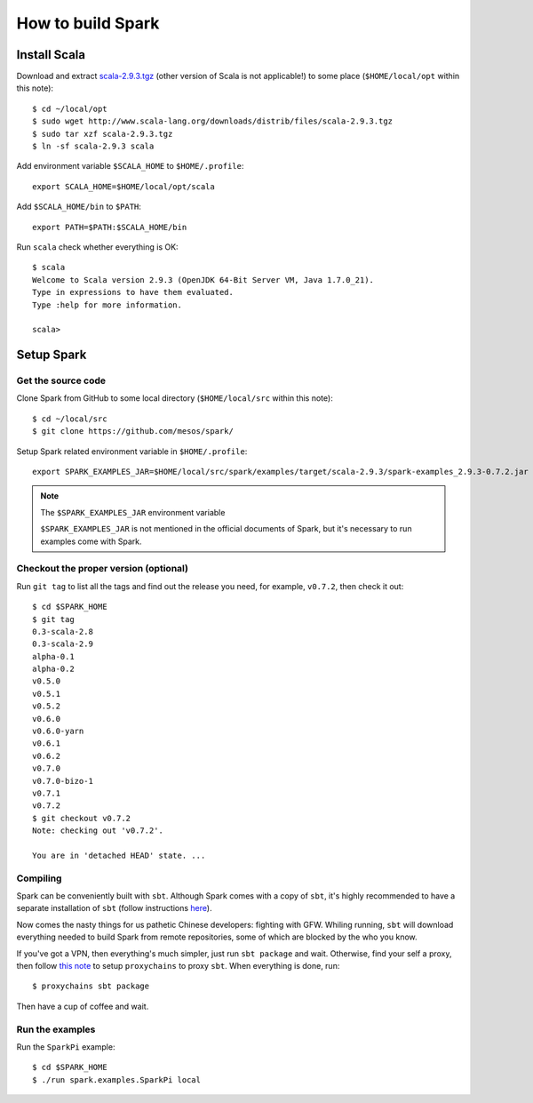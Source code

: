.. meta::
    :tags: spark, scala, sbt

##################
How to build Spark
##################

Install Scala
=============

Download and extract `scala-2.9.3.tgz`__ (other version of Scala is not applicable!) to some place (``$HOME/local/opt`` within this note)::

    $ cd ~/local/opt
    $ sudo wget http://www.scala-lang.org/downloads/distrib/files/scala-2.9.3.tgz
    $ sudo tar xzf scala-2.9.3.tgz
    $ ln -sf scala-2.9.3 scala

__ http://www.scala-lang.org/downloads/distrib/files/scala-2.9.3.tgz

Add environment variable ``$SCALA_HOME`` to ``$HOME/.profile``::

    export SCALA_HOME=$HOME/local/opt/scala

Add ``$SCALA_HOME/bin`` to ``$PATH``::

    export PATH=$PATH:$SCALA_HOME/bin

Run ``scala`` check whether everything is OK::

    $ scala
    Welcome to Scala version 2.9.3 (OpenJDK 64-Bit Server VM, Java 1.7.0_21).
    Type in expressions to have them evaluated.
    Type :help for more information.

    scala>

Setup Spark
===========

Get the source code
-------------------

Clone Spark from GitHub to some local directory (``$HOME/local/src`` within this note)::

    $ cd ~/local/src
    $ git clone https://github.com/mesos/spark/

Setup Spark related environment variable in ``$HOME/.profile``::

    export SPARK_EXAMPLES_JAR=$HOME/local/src/spark/examples/target/scala-2.9.3/spark-examples_2.9.3-0.7.2.jar

.. note:: The ``$SPARK_EXAMPLES_JAR`` environment variable

    ``$SPARK_EXAMPLES_JAR`` is not mentioned in the official documents of Spark, but it's necessary to run examples come with Spark.

Checkout the proper version (optional)
--------------------------------------

Run ``git tag`` to list all the tags and find out the release you need, for example, ``v0.7.2``, then check it out::

    $ cd $SPARK_HOME
    $ git tag
    0.3-scala-2.8
    0.3-scala-2.9
    alpha-0.1
    alpha-0.2
    v0.5.0
    v0.5.1
    v0.5.2
    v0.6.0
    v0.6.0-yarn
    v0.6.1
    v0.6.2
    v0.7.0
    v0.7.0-bizo-1
    v0.7.1
    v0.7.2
    $ git checkout v0.7.2
    Note: checking out 'v0.7.2'.

    You are in 'detached HEAD' state. ...

Compiling
---------

Spark can be conveniently built with ``sbt``.  Although Spark comes with a copy of ``sbt``, it's highly recommended to have a separate installation of ``sbt`` (follow instructions here__).

__ http://www.scala-sbt.org/release/docs/Getting-Started/Setup.html

Now comes the nasty things for us pathetic Chinese developers: fighting with GFW.  Whiling running, ``sbt`` will download everything needed to build Spark from remote repositories, some of which are blocked by the who you know.

If you've got a VPN, then everything's much simpler, just run ``sbt package`` and wait.  Otherwise, find your self a proxy, then follow `this note`__ to setup ``proxychains`` to proxy ``sbt``.  When everything is done, run::

    $ proxychains sbt package

__ proxychains.html

Then have a cup of coffee and wait.

Run the examples
----------------

Run the ``SparkPi`` example::

    $ cd $SPARK_HOME
    $ ./run spark.examples.SparkPi local
